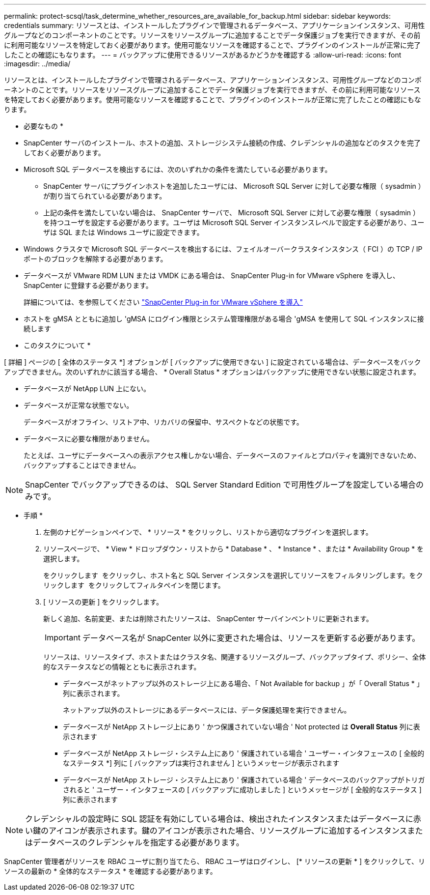 ---
permalink: protect-scsql/task_determine_whether_resources_are_available_for_backup.html 
sidebar: sidebar 
keywords: credentials 
summary: リソースとは、インストールしたプラグインで管理されるデータベース、アプリケーションインスタンス、可用性グループなどのコンポーネントのことです。リソースをリソースグループに追加することでデータ保護ジョブを実行できますが、その前に利用可能なリソースを特定しておく必要があります。使用可能なリソースを確認することで、プラグインのインストールが正常に完了したことの確認にもなります。 
---
= バックアップに使用できるリソースがあるかどうかを確認する
:allow-uri-read: 
:icons: font
:imagesdir: ../media/


[role="lead"]
リソースとは、インストールしたプラグインで管理されるデータベース、アプリケーションインスタンス、可用性グループなどのコンポーネントのことです。リソースをリソースグループに追加することでデータ保護ジョブを実行できますが、その前に利用可能なリソースを特定しておく必要があります。使用可能なリソースを確認することで、プラグインのインストールが正常に完了したことの確認にもなります。

* 必要なもの *

* SnapCenter サーバのインストール、ホストの追加、ストレージシステム接続の作成、クレデンシャルの追加などのタスクを完了しておく必要があります。
* Microsoft SQL データベースを検出するには、次のいずれかの条件を満たしている必要があります。
+
** SnapCenter サーバにプラグインホストを追加したユーザには、 Microsoft SQL Server に対して必要な権限（ sysadmin ）が割り当てられている必要があります。
** 上記の条件を満たしていない場合は、 SnapCenter サーバで、 Microsoft SQL Server に対して必要な権限（ sysadmin ）を持つユーザを設定する必要があります。ユーザは Microsoft SQL Server インスタンスレベルで設定する必要があり、ユーザは SQL または Windows ユーザに設定できます。


* Windows クラスタで Microsoft SQL データベースを検出するには、フェイルオーバークラスタインスタンス（ FCI ）の TCP / IP ポートのブロックを解除する必要があります。
* データベースが VMware RDM LUN または VMDK にある場合は、 SnapCenter Plug-in for VMware vSphere を導入し、 SnapCenter に登録する必要があります。
+
詳細については、を参照してください https://docs.netapp.com/us-en/sc-plugin-vmware-vsphere/scpivs44_deploy_snapcenter_plug-in_for_vmware_vsphere.html["SnapCenter Plug-in for VMware vSphere を導入"^]

* ホストを gMSA とともに追加し 'gMSA にログイン権限とシステム管理権限がある場合 'gMSA を使用して SQL インスタンスに接続します


* このタスクについて *

[ 詳細 ] ページの [ 全体のステータス *] オプションが [ バックアップに使用できない ] に設定されている場合は、データベースをバックアップできません。次のいずれかに該当する場合、 * Overall Status * オプションはバックアップに使用できない状態に設定されます。

* データベースが NetApp LUN 上にない。
* データベースが正常な状態でない。
+
データベースがオフライン、リストア中、リカバリの保留中、サスペクトなどの状態です。

* データベースに必要な権限がありません。
+
たとえば、ユーザにデータベースへの表示アクセス権しかない場合、データベースのファイルとプロパティを識別できないため、バックアップすることはできません。




NOTE: SnapCenter でバックアップできるのは、 SQL Server Standard Edition で可用性グループを設定している場合のみです。

* 手順 *

. 左側のナビゲーションペインで、 * リソース * をクリックし、リストから適切なプラグインを選択します。
. リソースページで、 * View * ドロップダウン・リストから * Database * 、 * Instance * 、または * Availability Group * を選択します。
+
をクリックします image:../media/filter_icon.gif[""] をクリックし、ホスト名と SQL Server インスタンスを選択してリソースをフィルタリングします。をクリックします image:../media/filter_icon.gif[""] をクリックしてフィルタペインを閉じます。

. [ リソースの更新 ] をクリックします。
+
新しく追加、名前変更、または削除されたリソースは、 SnapCenter サーバインベントリに更新されます。

+

IMPORTANT: データベース名が SnapCenter 以外に変更された場合は、リソースを更新する必要があります。

+
リソースは、リソースタイプ、ホストまたはクラスタ名、関連するリソースグループ、バックアップタイプ、ポリシー、全体的なステータスなどの情報とともに表示されます。

+
** データベースがネットアップ以外のストレージ上にある場合、「 Not Available for backup 」が「 Overall Status * 」列に表示されます。
+
ネットアップ以外のストレージにあるデータベースには、データ保護処理を実行できません。

** データベースが NetApp ストレージ上にあり ' かつ保護されていない場合 ' Not protected は *Overall Status* 列に表示されます
** データベースが NetApp ストレージ・システム上にあり ' 保護されている場合 ' ユーザー・インタフェースの [ 全般的なステータス *] 列に [ バックアップは実行されません ] というメッセージが表示されます
** データベースが NetApp ストレージ・システム上にあり ' 保護されている場合 ' データベースのバックアップがトリガされると ' ユーザー・インタフェースの [ バックアップに成功しました ] というメッセージが [ 全般的なステータス ] 列に表示されます





NOTE: クレデンシャルの設定時に SQL 認証を有効にしている場合は、検出されたインスタンスまたはデータベースに赤い鍵のアイコンが表示されます。鍵のアイコンが表示された場合、リソースグループに追加するインスタンスまたはデータベースのクレデンシャルを指定する必要があります。

SnapCenter 管理者がリソースを RBAC ユーザに割り当てたら、 RBAC ユーザはログインし、 [* リソースの更新 * ] をクリックして、リソースの最新の * 全体的なステータス * を確認する必要があります。
